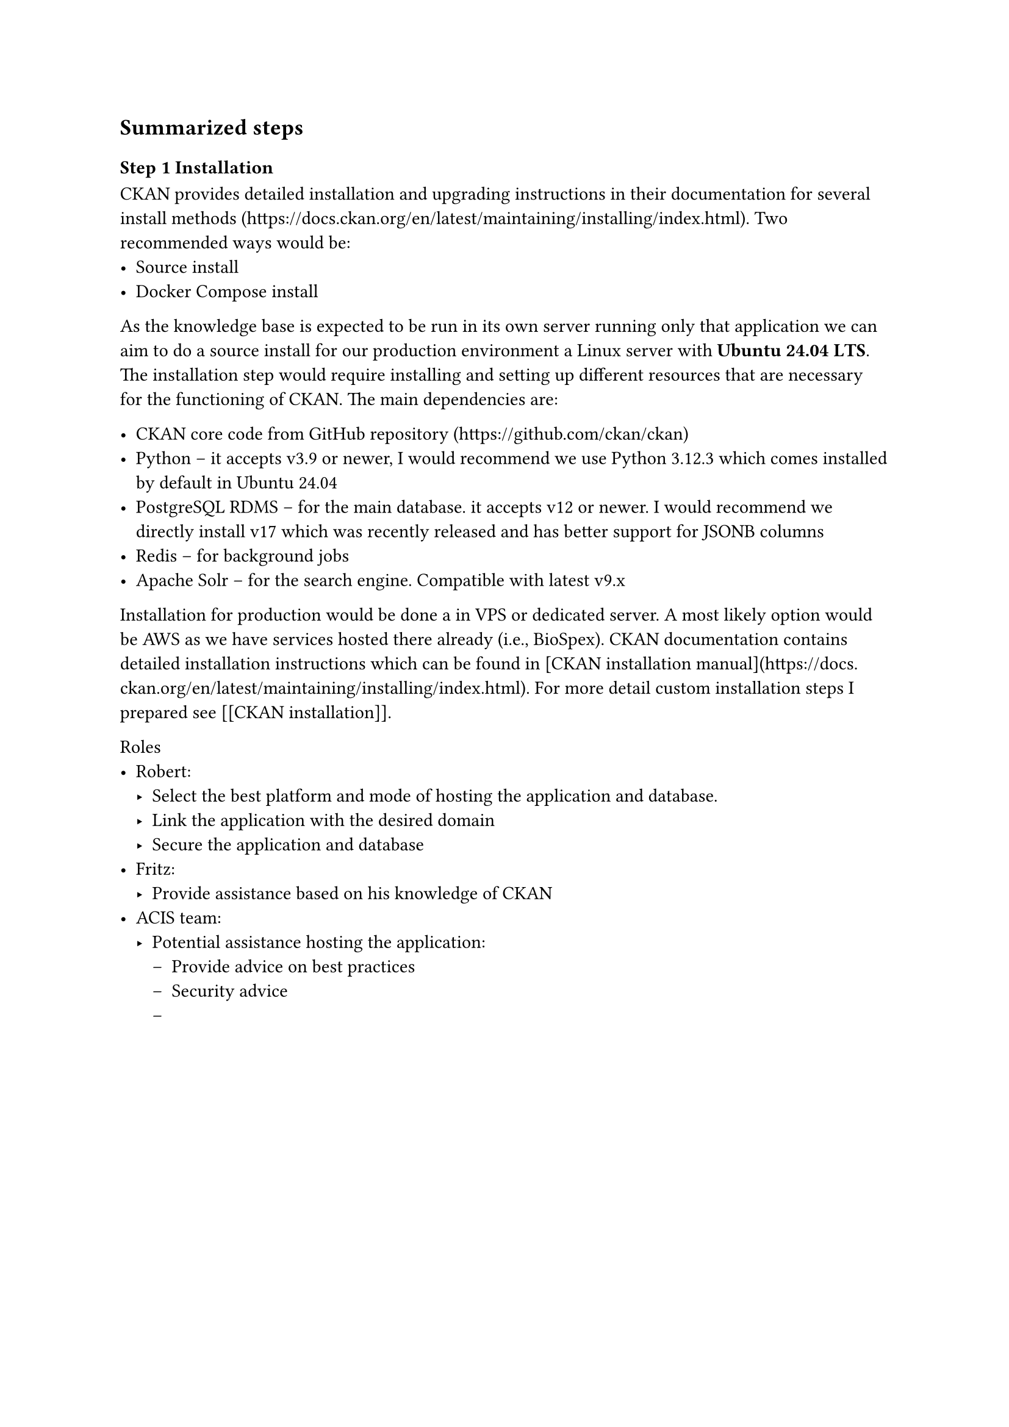 == Summarized steps

=== Step 1 Installation

CKAN provides detailed installation and upgrading instructions in their documentation for several install methods (https://docs.ckan.org/en/latest/maintaining/installing/index.html). Two recommended ways would be:
- Source install
- Docker Compose install

As the knowledge base is expected to be run in its own server running only that application we can aim to do a source install for our production environment a Linux server with *Ubuntu 24.04 LTS*. The installation step would require installing and setting up different resources that are necessary for the functioning of CKAN. The main dependencies are:

- CKAN core code from GitHub repository (https://github.com/ckan/ckan)
- Python -- it accepts v3.9 or newer, I would recommend we use Python 3.12.3 which comes installed by default in Ubuntu 24.04
- PostgreSQL RDMS -- for the main database. it accepts v12 or newer. I would recommend we directly install v17 which was recently released and has #link("https://www.postgresql.org/about/news/postgresql-17-released-2936/")[better support for JSONB columns]
- Redis -- for background jobs
- Apache Solr --  for the search engine. Compatible with latest v9.x

Installation for production would be done a in VPS or dedicated server. A most likely option would be AWS as we have services hosted there already (i.e., BioSpex). CKAN documentation contains detailed installation instructions which can be found in [CKAN installation manual](https://docs.ckan.org/en/latest/maintaining/installing/index.html).
For more detail custom installation steps I prepared see [[CKAN installation]].

Roles
- Robert:
	- Select the best platform and mode of hosting the application and database.
	- Link the application with the desired domain
	- Secure the application and database
- Fritz:
	- Provide assistance based on his knowledge of CKAN
- ACIS team:
	- Potential assistance hosting the application:
		- Provide advice on best practices
		- Security advice
		- 
